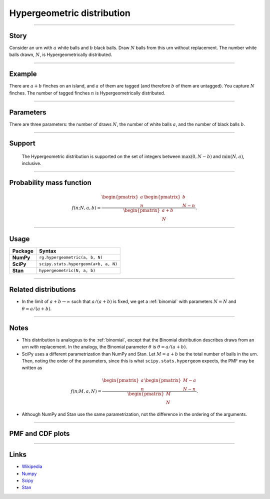 .. _hypergeometric:

Hypergeometric distribution
==============================

----


Story
-----

Consider an urn with :math:`a` white balls and :math:`b` black balls. Draw :math:`N` balls from this urn without replacement. The number white balls drawn, :math:`N`, is Hypergeometrically distributed.


----


Example
-------

There are :math:`a+b` finches on an island, and :math:`a` of them are tagged (and therefore :math:`b` of them are untagged). You capture :math:`N` finches. The number of tagged finches :math:`n` is Hypergeometrically distributed.


----


Parameters
----------

There are three parameters: the number of draws :math:`N`, the number of white balls :math:`a`, and the number of black balls :math:`b`.


----


Support
-------

 The Hypergeometric distribution is supported on the set of integers between :math:`\mathrm{max}(0, N-b)` and :math:`\mathrm{min}(N, a)`, inclusive.

----


Probability mass function
-------------------------

.. math::

    \begin{align}
    f(n; N, a, b) = \frac{\begin{pmatrix}a \\ n\end{pmatrix} \begin{pmatrix}b \\ N-n\end{pmatrix}}{\begin{pmatrix}a+b \\ N\end{pmatrix}}.
    \end{align}


----


Usage
-----

+-----------------+----------------------------------------+
| Package         | Syntax                                 |
+=================+========================================+
| **NumPy**       | ``rg.hypergeometric(a, b, N)``         |
+-----------------+----------------------------------------+
| **SciPy**       | ``scipy.stats.hypergeom(a+b, a, N)``   |
+-----------------+----------------------------------------+
| **Stan**        | ``hypergeometric(N, a, b)``            |
+-----------------+----------------------------------------+


----


Related distributions
---------------------

- In the limit of :math:`a+b\to\infty` such that :math:`a/(a+b)` is fixed, we get a :ref:`binomial` with parameters :math:`N = N` and :math:`\theta = a/(a+b)`.

----


Notes
-----

- This distribution is analogous to the :ref:`binomial`, except that the Binomial distribution describes draws from an urn *with* replacement. In the analogy, the Binomial parameter :math:`\theta` is :math:`\theta = a/(a+b)`.
- SciPy uses a different parametrization than NumPy and Stan. Let :math:`M = a+b` be the total number of balls in the urn. Then, noting the order of the parameters, since this is what ``scipy.stats.hypergeom`` expects, the PMF may be written as

.. math::

    \begin{align}
    f(n;M,a,N) = \frac{\begin{pmatrix}a \\ n\end{pmatrix} \begin{pmatrix}M-a \\ N-n\end{pmatrix}}{\begin{pmatrix}M \\ N\end{pmatrix}}.
    \end{align}

- Although NumPy and Stan use the same parametrization, not the difference in the ordering of the arguments.


----


PMF and CDF plots
-----------------

.. bokeh-plot::
    :source-position: none

    import bokeh.io
    import distribution_explorer

    bokeh.io.show(distribution_explorer.explore('hypergeometric'))

----

Links
-----

- `Wikipedia <https://en.wikipedia.org/wiki/Hypergeometric_distribution>`_
- `Numpy <https://docs.scipy.org/doc/numpy/reference/random/generated/numpy.random.Generator.hypergeometric.html>`_
- `Scipy <https://docs.scipy.org/doc/scipy/reference/generated/scipy.stats.hypergeom.html>`_
- `Stan <https://mc-stan.org/docs/2_21/functions-reference/hypergeometric-distribution.html>`_